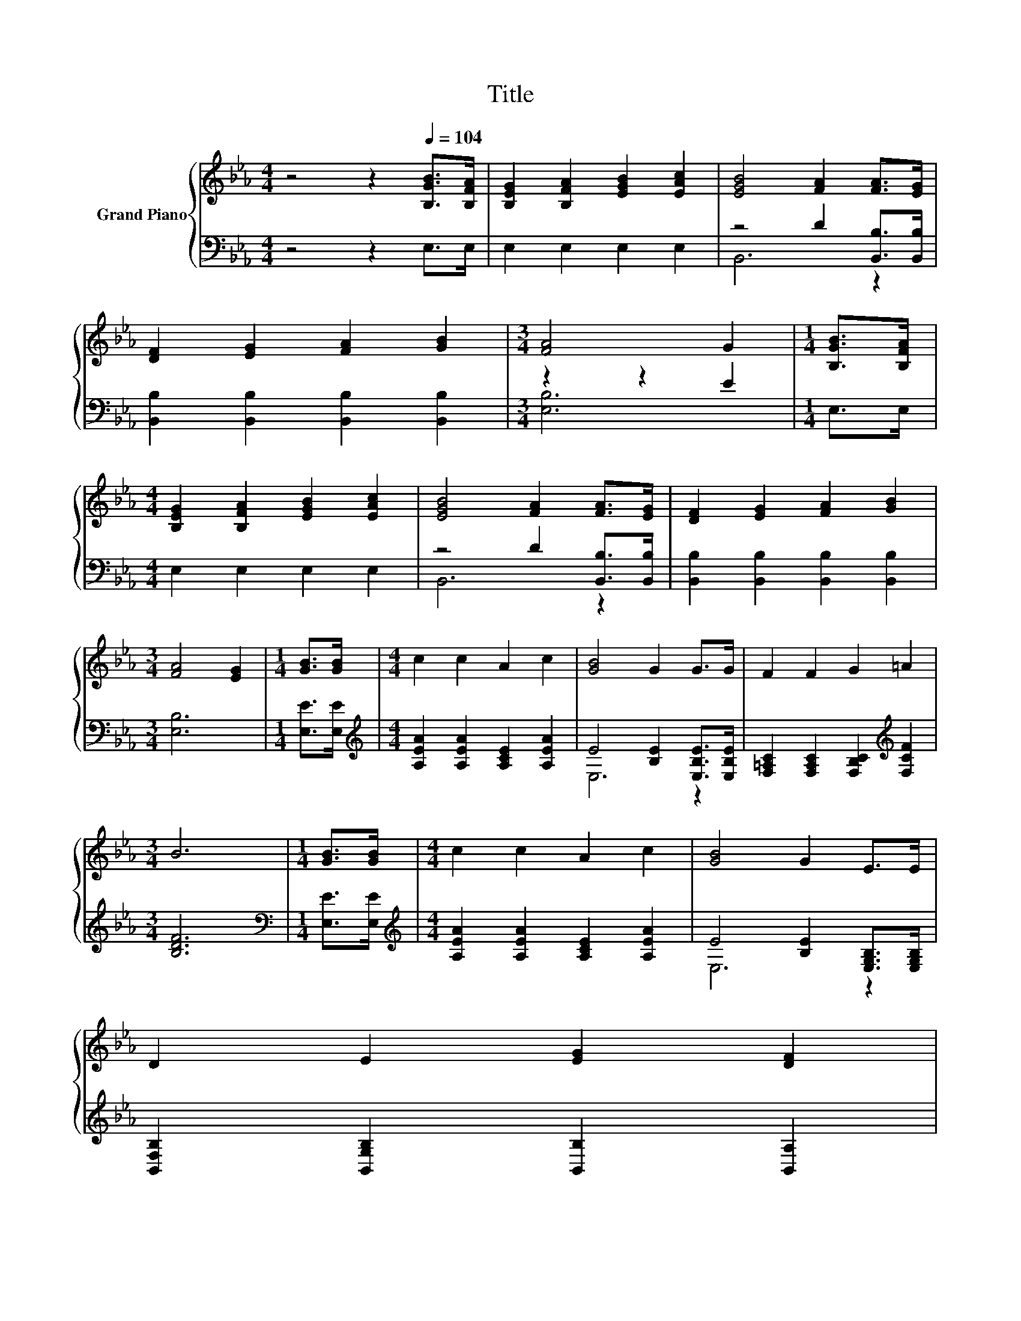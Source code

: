 X:1
T:Title
%%score { 1 | ( 2 3 ) }
L:1/8
M:4/4
K:Eb
V:1 treble nm="Grand Piano"
V:2 bass 
V:3 bass 
V:1
 z4 z2[Q:1/4=104] [B,GB]>[B,FA] | [B,EG]2 [B,FA]2 [EGB]2 [EAc]2 | [EGB]4 [FA]2 [FA]>[EG] | %3
 [DF]2 [EG]2 [FA]2 [GB]2 |[M:3/4] [FA]4 G2 |[M:1/4] [B,GB]>[B,FA] | %6
[M:4/4] [B,EG]2 [B,FA]2 [EGB]2 [EAc]2 | [EGB]4 [FA]2 [FA]>[EG] | [DF]2 [EG]2 [FA]2 [GB]2 | %9
[M:3/4] [FA]4 [EG]2 |[M:1/4] [GB]>[GB] |[M:4/4] c2 c2 A2 c2 | [GB]4 G2 G>G | F2 F2 G2 =A2 | %14
[M:3/4] B6 |[M:1/4] [GB]>[GB] |[M:4/4] c2 c2 A2 c2 | [GB]4 G2 E>E | %18
 D2 E2 [EG]2 [DF]2[Q:1/4=102][Q:1/4=101][Q:1/4=99][Q:1/4=98][Q:1/4=96][Q:1/4=94][Q:1/4=93][Q:1/4=91][Q:1/4=89][Q:1/4=88][Q:1/4=86][Q:1/4=85][Q:1/4=83][Q:1/4=81][Q:1/4=80] | %19
[M:3/4] [B,E]6 |] %20
V:2
 z4 z2 E,>E, | E,2 E,2 E,2 E,2 | z4 D2 [B,,B,]>[B,,B,] | [B,,B,]2 [B,,B,]2 [B,,B,]2 [B,,B,]2 | %4
[M:3/4] z2 z2 E2 |[M:1/4] E,>E, |[M:4/4] E,2 E,2 E,2 E,2 | z4 D2 [B,,B,]>[B,,B,] | %8
 [B,,B,]2 [B,,B,]2 [B,,B,]2 [B,,B,]2 |[M:3/4] [E,B,]6 |[M:1/4] [E,E]>[E,E] | %11
[M:4/4][K:treble] [A,EA]2 [A,EA]2 [A,CE]2 [A,EA]2 | E4 [B,E]2 [E,B,E]>[E,B,E] | %13
 [F,=A,C]2 [F,A,C]2 [F,B,C]2[K:treble] [F,CF]2 |[M:3/4] [B,DF]6 |[M:1/4][K:bass] [E,E]>[E,E] | %16
[M:4/4][K:treble] [A,EA]2 [A,EA]2 [A,CE]2 [A,EA]2 | E4 [B,E]2 [E,G,B,]>[E,G,B,] | %18
 [B,,F,B,]2 [B,,G,B,]2 [B,,B,]2 [B,,A,]2 |[M:3/4] [E,G,]6 |] %20
V:3
 x8 | x8 | B,,6 z2 | x8 |[M:3/4] [E,B,]6 |[M:1/4] x2 |[M:4/4] x8 | B,,6 z2 | x8 |[M:3/4] x6 | %10
[M:1/4] x2 |[M:4/4][K:treble] x8 | E,6 z2 | x6[K:treble] x2 |[M:3/4] x6 |[M:1/4][K:bass] x2 | %16
[M:4/4][K:treble] x8 | E,6 z2 | x8 |[M:3/4] x6 |] %20

